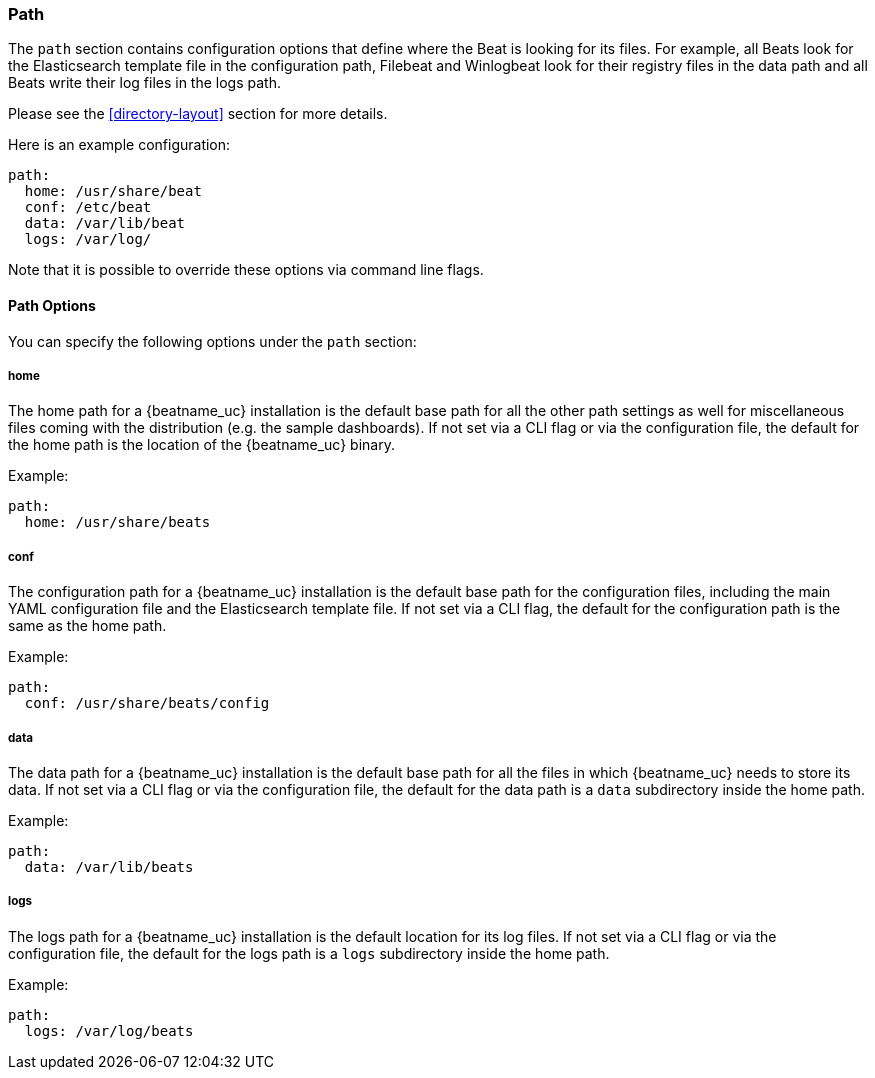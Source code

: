 //////////////////////////////////////////////////////////////////////////
//// This content is shared by all Elastic Beats. Make sure you keep the
//// descriptions here generic enough to work for all Beats that include
//// this file. When using cross references, make sure that the cross
//// references resolve correctly for any files that include this one.
//// Use the appropriate variables defined in the index.asciidoc file to
//// resolve Beat names: beatname_uc and beatname_lc.
//// Use the following include to pull this content into a doc file:
//// include::../../libbeat/docs/shared-path-config.asciidoc[]
//// Make sure this content appears below a level 2 heading.
//////////////////////////////////////////////////////////////////////////

[[configuration-path]]
=== Path

The `path` section contains configuration options that define where the Beat is
looking for its files. For example, all Beats look for the Elasticsearch
template file in the configuration path, Filebeat and Winlogbeat look for their
registry files in the data path and all Beats write their log files in the logs
path.

Please see the <<directory-layout>> section for more details.

Here is an example configuration:

[source,yaml]
------------------------------------------------------------------------------
path:
  home: /usr/share/beat
  conf: /etc/beat
  data: /var/lib/beat
  logs: /var/log/
------------------------------------------------------------------------------

Note that it is possible to override these options via command line flags.

==== Path Options

You can specify the following options under the `path` section:

===== home

The home path for a {beatname_uc} installation is the default base path for all the
other path settings as well for miscellaneous files coming with the distribution (e.g. the
sample dashboards). If not set via a CLI flag or via the configuration file, the default
for the home path is the location of the {beatname_uc} binary.

Example:

[source,yaml]
------------------------------------------------------------------------------
path:
  home: /usr/share/beats
------------------------------------------------------------------------------

===== conf

The configuration path for a {beatname_uc} installation is the default base path
for the configuration files, including the main YAML configuration file and the
Elasticsearch template file. If not set via a CLI flag, the default for the
configuration path is the same as the home path.

Example:

[source,yaml]
------------------------------------------------------------------------------
path:
  conf: /usr/share/beats/config
------------------------------------------------------------------------------

===== data

The data path for a {beatname_uc} installation is the default base path for all
the files in which {beatname_uc} needs to store its data. If not set via a CLI
flag or via the configuration file, the default for the data path is a `data`
subdirectory inside the home path.


Example:

[source,yaml]
------------------------------------------------------------------------------
path:
  data: /var/lib/beats
------------------------------------------------------------------------------

===== logs

The logs path for a {beatname_uc} installation is the default location for its
log files. If not set via a CLI flag or via the configuration file, the default
for the logs path is a `logs` subdirectory inside the home path.

Example:

[source,yaml]
------------------------------------------------------------------------------
path:
  logs: /var/log/beats
------------------------------------------------------------------------------
